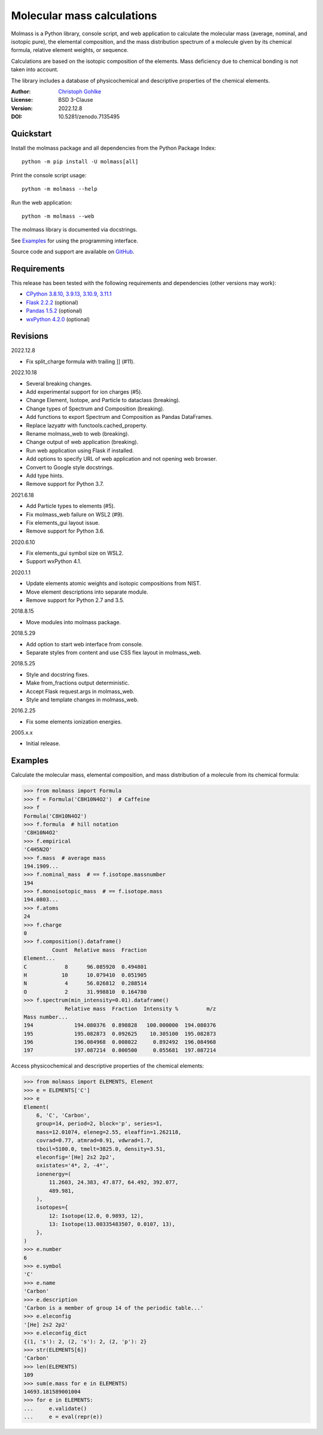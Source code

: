 Molecular mass calculations
===========================

Molmass is a Python library, console script, and web application to calculate
the molecular mass (average, nominal, and isotopic pure), the elemental
composition, and the mass distribution spectrum of a molecule given by its
chemical formula, relative element weights, or sequence.

Calculations are based on the isotopic composition of the elements. Mass
deficiency due to chemical bonding is not taken into account.

The library includes a database of physicochemical and descriptive properties
of the chemical elements.

:Author: `Christoph Gohlke <https://www.cgohlke.com>`_
:License: BSD 3-Clause
:Version: 2022.12.8
:DOI: 10.5281/zenodo.7135495

Quickstart
----------

Install the molmass package and all dependencies from the
Python Package Index::

    python -m pip install -U molmass[all]

Print the console script usage::

    python -m molmass --help

Run the web application::

    python -m molmass --web

The molmass library is documented via docstrings.

See `Examples`_ for using the programming interface.

Source code and support are available on
`GitHub <https://github.com/cgohlke/molmass>`_.

Requirements
------------

This release has been tested with the following requirements and dependencies
(other versions may work):

- `CPython 3.8.10, 3.9.13, 3.10.9, 3.11.1 <https://www.python.org>`_
- `Flask 2.2.2 <https://pypi.org/project/Flask/>`_ (optional)
- `Pandas 1.5.2 <https://pypi.org/project/pandas/>`_ (optional)
- `wxPython 4.2.0 <https://pypi.org/project/wxPython/>`_ (optional)

Revisions
---------

2022.12.8

- Fix split_charge formula with trailing ]] (#11).

2022.10.18

- Several breaking changes.
- Add experimental support for ion charges (#5).
- Change Element, Isotope, and Particle to dataclass (breaking).
- Change types of Spectrum and Composition (breaking).
- Add functions to export Spectrum and Composition as Pandas DataFrames.
- Replace lazyattr with functools.cached_property.
- Rename molmass_web to web (breaking).
- Change output of web application (breaking).
- Run web application using Flask if installed.
- Add options to specify URL of web application and not opening web browser.
- Convert to Google style docstrings.
- Add type hints.
- Remove support for Python 3.7.

2021.6.18

- Add Particle types to elements (#5).
- Fix molmass_web failure on WSL2 (#9).
- Fix elements_gui layout issue.
- Remove support for Python 3.6.

2020.6.10

- Fix elements_gui symbol size on WSL2.
- Support wxPython 4.1.

2020.1.1

- Update elements atomic weights and isotopic compositions from NIST.
- Move element descriptions into separate module.
- Remove support for Python 2.7 and 3.5.

2018.8.15

- Move modules into molmass package.

2018.5.29

- Add option to start web interface from console.
- Separate styles from content and use CSS flex layout in molmass_web.

2018.5.25

- Style and docstring fixes.
- Make from_fractions output deterministic.
- Accept Flask request.args in molmass_web.
- Style and template changes in molmass_web.

2016.2.25

- Fix some elements ionization energies.

2005.x.x

- Initial release.

Examples
--------

Calculate the molecular mass, elemental composition, and mass distribution of
a molecule from its chemical formula:

>>> from molmass import Formula
>>> f = Formula('C8H10N4O2')  # Caffeine
>>> f
Formula('C8H10N4O2')
>>> f.formula  # hill notation
'C8H10N4O2'
>>> f.empirical
'C4H5N2O'
>>> f.mass  # average mass
194.1909...
>>> f.nominal_mass  # == f.isotope.massnumber
194
>>> f.monoisotopic_mass  # == f.isotope.mass
194.0803...
>>> f.atoms
24
>>> f.charge
0
>>> f.composition().dataframe()
         Count  Relative mass  Fraction
Element...
C            8      96.085920  0.494801
H           10      10.079410  0.051905
N            4      56.026812  0.288514
O            2      31.998810  0.164780
>>> f.spectrum(min_intensity=0.01).dataframe()
             Relative mass  Fraction  Intensity %         m/z
Mass number...
194             194.080376  0.898828   100.000000  194.080376
195             195.082873  0.092625    10.305100  195.082873
196             196.084968  0.008022     0.892492  196.084968
197             197.087214  0.000500     0.055681  197.087214

Access physicochemical and descriptive properties of the chemical elements:

>>> from molmass import ELEMENTS, Element
>>> e = ELEMENTS['C']
>>> e
Element(
    6, 'C', 'Carbon',
    group=14, period=2, block='p', series=1,
    mass=12.01074, eleneg=2.55, eleaffin=1.262118,
    covrad=0.77, atmrad=0.91, vdwrad=1.7,
    tboil=5100.0, tmelt=3825.0, density=3.51,
    eleconfig='[He] 2s2 2p2',
    oxistates='4*, 2, -4*',
    ionenergy=(
        11.2603, 24.383, 47.877, 64.492, 392.077,
        489.981,
    ),
    isotopes={
        12: Isotope(12.0, 0.9893, 12),
        13: Isotope(13.00335483507, 0.0107, 13),
    },
)
>>> e.number
6
>>> e.symbol
'C'
>>> e.name
'Carbon'
>>> e.description
'Carbon is a member of group 14 of the periodic table...'
>>> e.eleconfig
'[He] 2s2 2p2'
>>> e.eleconfig_dict
{(1, 's'): 2, (2, 's'): 2, (2, 'p'): 2}
>>> str(ELEMENTS[6])
'Carbon'
>>> len(ELEMENTS)
109
>>> sum(e.mass for e in ELEMENTS)
14693.181589001004
>>> for e in ELEMENTS:
...     e.validate()
...     e = eval(repr(e))
